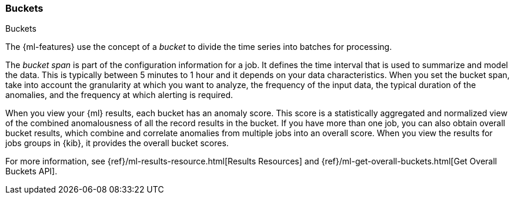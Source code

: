 [role="xpack"]
[[ml-buckets]]
=== Buckets
++++
<titleabbrev>Buckets</titleabbrev>
++++

The {ml-features} use the concept of a _bucket_ to divide the time series
into batches for processing.

The _bucket span_ is part of the configuration information for a job. It defines
the time interval that is used to summarize and model the data. This is
typically between 5 minutes to 1 hour and it depends on your data characteristics.
When you set the bucket span, take into account the granularity at which you
want to analyze, the frequency of the input data, the typical duration of the
anomalies, and the frequency at which alerting is required.

When you view your {ml} results, each bucket has an anomaly score. This score is
a statistically aggregated and normalized view of the combined anomalousness of
all the record results in the bucket. If you have more than one job, you can
also obtain overall bucket results, which combine and correlate anomalies from
multiple jobs into an overall score. When you view the results for jobs groups
in {kib}, it provides the overall bucket scores.

For more information, see
{ref}/ml-results-resource.html[Results Resources] and
{ref}/ml-get-overall-buckets.html[Get Overall Buckets API].
